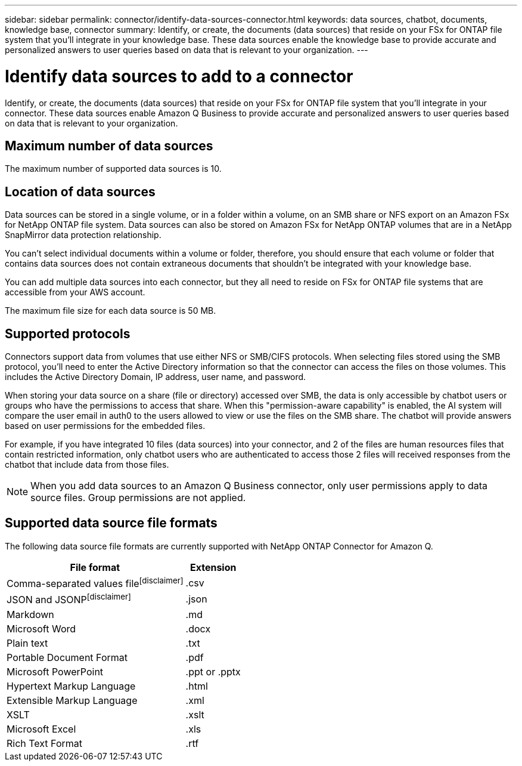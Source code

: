 ---
sidebar: sidebar
permalink: connector/identify-data-sources-connector.html
keywords: data sources, chatbot, documents, knowledge base, connector
summary: Identify, or create, the documents (data sources) that reside on your FSx for ONTAP file system that you'll integrate in your knowledge base. These data sources enable the knowledge base to provide accurate and personalized answers to user queries based on data that is relevant to your organization.
---

= Identify data sources to add to a connector
:icons: font
:imagesdir: ../media/

[.lead]
Identify, or create, the documents (data sources) that reside on your FSx for ONTAP file system that you'll integrate in your connector. These data sources enable Amazon Q Business to provide accurate and personalized answers to user queries based on data that is relevant to your organization.

== Maximum number of data sources

The maximum number of supported data sources is 10.

== Location of data sources

Data sources can be stored in a single volume, or in a folder within a volume, on an SMB share or NFS export on an Amazon FSx for NetApp ONTAP file system. Data sources can also be stored on Amazon FSx for NetApp ONTAP volumes that are in a NetApp SnapMirror data protection relationship. 

You can't select individual documents within a volume or folder, therefore, you should ensure that each volume or folder that contains data sources does not contain extraneous documents that shouldn't be integrated with your knowledge base.

You can add multiple data sources into each connector, but they all need to reside on FSx for ONTAP file systems that are accessible from your AWS account.

The maximum file size for each data source is 50 MB.

== Supported protocols

Connectors support data from volumes that use either NFS or SMB/CIFS protocols. When selecting files stored using the SMB protocol, you'll need to enter the Active Directory information so that the connector can access the files on those volumes. This includes the Active Directory Domain, IP address, user name, and password.

When storing your data source on a share (file or directory) accessed over SMB, the data is only accessible by chatbot users or groups who have the permissions to access that share. When this "permission-aware capability" is enabled, the AI system will compare the user email in auth0 to the users allowed to view or use the files on the SMB share. The chatbot will provide answers based on user permissions for the embedded files.

For example, if you have integrated 10 files (data sources) into your connector, and 2 of the files are human resources files that contain restricted information, only chatbot users who are authenticated to access those 2 files will received responses from the chatbot that include data from those files.

NOTE: When you add data sources to an Amazon Q Business connector, only user permissions apply to data source files. Group permissions are not applied.

== Supported data source file formats

The following data source file formats are currently supported with NetApp ONTAP Connector for Amazon Q.

[cols=2*,options="header,autowidth"]
|===
| File format
| Extension

| Comma-separated values filefootnote:disclaimer[] 
| .csv 

| JSON and JSONPfootnote:disclaimer[] 
| .json 

| Markdown 
| .md 

| Microsoft Word 
| .docx 

| Plain text 
| .txt 

| Portable Document Format 
| .pdf

| Microsoft PowerPoint
| .ppt or .pptx

| Hypertext Markup Language
| .html

| Extensible Markup Language
| .xml

| XSLT
| .xslt

| Microsoft Excel
| .xls

| Rich Text Format
| .rtf

|===
